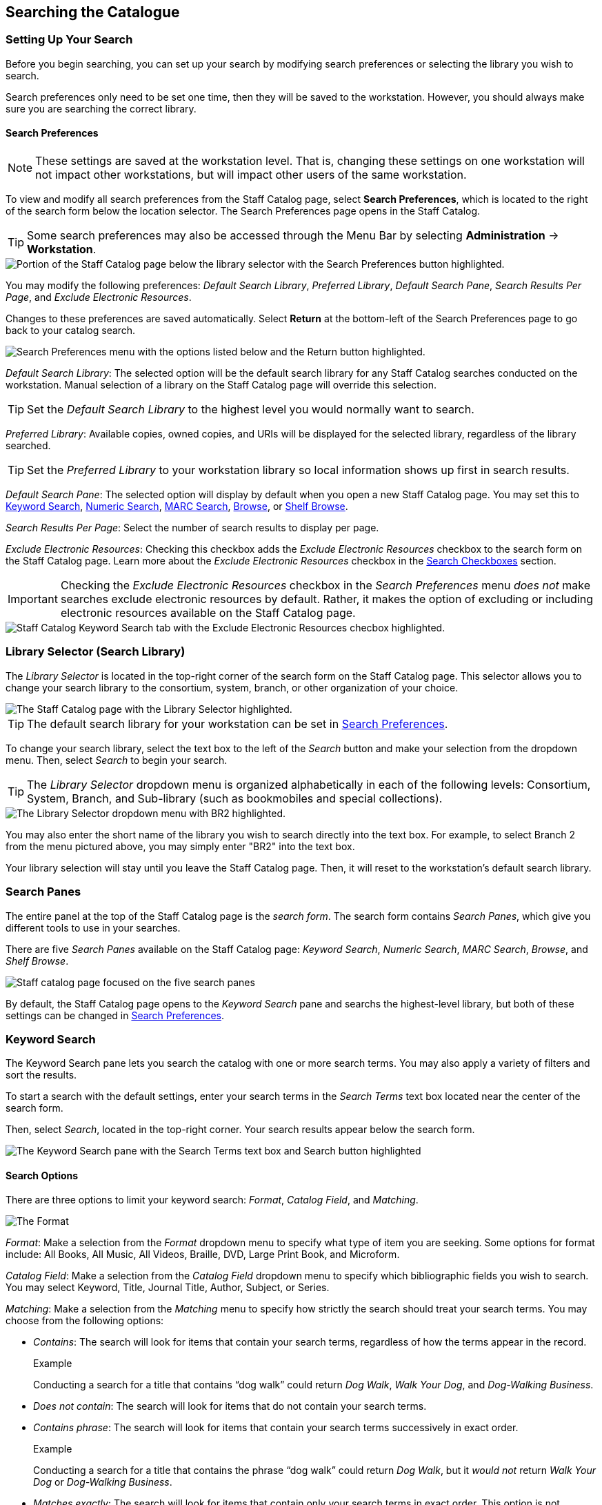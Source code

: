 Searching the Catalogue
-----------------------


Setting Up Your Search
~~~~~~~~~~~~~~~~~~~~~~

Before you begin searching, you can set up your search by modifying search preferences or selecting the library you wish to search. 

Search preferences only need to be set one time, then they will be saved to the workstation. However, you should always make sure you are searching the correct library.

[[search_preferences]]
Search Preferences
^^^^^^^^^^^^^^^^^^

NOTE: These settings are saved at the workstation level. That is, changing these settings on one workstation will not impact other workstations, but will impact other users of the same workstation.

To view and modify all search preferences from the Staff Catalog page, select *Search Preferences*, which is located to the right of the search form below the location selector. The Search Preferences page opens in the Staff Catalog.

TIP: Some search preferences may also be accessed through the Menu Bar by selecting *Administration* -> *Workstation*.

image::searching_the_catalog/search_preferences_button.png[Portion of the Staff Catalog page below the library selector with the Search Preferences button highlighted.]

You may modify the following preferences: _Default Search Library_, _Preferred Library_, _Default Search Pane_, _Search Results Per Page_, and _Exclude Electronic Resources_.

Changes to these preferences are saved automatically. Select *Return* at the bottom-left of the Search Preferences page to go back to your catalog search.

image::searching_the_catalog/search_preferences_menu.png[Search Preferences menu with the options listed below and the Return button highlighted.]
 
_Default Search Library_: The selected option will be the default search library for any Staff Catalog searches conducted on the workstation. Manual selection of a library on the Staff Catalog page will override this selection.

TIP: Set the _Default Search Library_ to the highest level you would normally want to search.

_Preferred Library_: Available copies, owned copies, and URIs will be displayed for the selected library, regardless of the library searched.

TIP: Set the _Preferred Library_ to your workstation library so local information shows up first in search results.

_Default Search Pane_: The selected option will display by default when you open a new Staff Catalog page. You may set this to xref:staff_catalog:searching_the_catalog.adoc#keyword_search[Keyword Search], xref:staff_catalog:searching_the_catalog.adoc#numeric_search[Numeric Search], xref:staff_catalog:searching_the_catalog.adoc#marc_search[MARC Search], xref:staff_catalog:searching_the_catalog.adoc#browse_search[Browse], or xref:staff_catalog:searching_the_catalog.adoc#shelf_browse[Shelf Browse].

_Search Results Per Page_: Select the number of search results to display per page. 

_Exclude Electronic Resources_: Checking this checkbox adds the _Exclude Electronic Resources_ checkbox to the search form on the Staff Catalog page. Learn more about the _Exclude Electronic Resources_ checkbox in the xref:staff_catalog:searching_the_catalog.adoc#search_checkboxes[Search Checkboxes] section.

IMPORTANT: Checking the _Exclude Electronic Resources_ checkbox in the _Search Preferences_ menu _does not_ make searches exclude electronic resources by default. Rather, it makes the option of excluding or including electronic resources available on the Staff Catalog page. 

image::searching_the_catalog/exclude_electronic_resources.png[Staff Catalog Keyword Search tab with the Exclude Electronic Resources checbox highlighted.]

[[library_selector]]
Library Selector (Search Library)
~~~~~~~~~~~~~~~~~~~~~~~~~~~~~~~~~

The _Library Selector_ is located in the top-right corner of the search form on the Staff Catalog page. This selector allows you to change your search library to the consortium, system, branch, or other organization of your choice.

image::searching_the_catalog/library_selector.png[The Staff Catalog page with the Library Selector highlighted.]

TIP: The default search library for your workstation can be set in xref:staff_catalog:searching_the_catalog.adoc#search_preferences[Search Preferences]. 

To change your search library, select the text box to the left of the _Search_ button and make your selection from the dropdown menu. Then, select _Search_ to begin your search.

TIP: The _Library Selector_ dropdown menu is organized alphabetically in each of the following levels: Consortium, System, Branch, and Sub-library (such as bookmobiles and special collections).

image::searching_the_catalog/library_selector_menu.png[The Library Selector dropdown menu with BR2 highlighted.]

You may also enter the short name of the library you wish to search directly into the text box. For example, to select Branch 2 from the menu pictured above, you may simply enter "BR2" into the text box.

Your library selection will stay until you leave the Staff Catalog page. Then, it will reset to the workstation's default search library.

Search Panes
~~~~~~~~~~~~

The entire panel at the top of the Staff Catalog page is the _search form_. The search form contains _Search Panes_, which give you different tools to use in your searches.

There are five _Search Panes_ available on the Staff Catalog page: _Keyword Search_, _Numeric Search_, _MARC Search_, _Browse_, and _Shelf Browse_.

image::searching_the_catalog/search_panes.png[Staff catalog page focused on the five search panes, listed above.]

By default, the Staff Catalog page opens to the _Keyword Search_ pane and searchs the highest-level library, but both of these settings can be changed in xref:staff_catalog:searching_the_catalog.adoc#search_preferences[Search Preferences].

[[keyword_search]]
Keyword Search
~~~~~~~~~~~~~~

The Keyword Search pane lets you search the catalog with one or more search terms. You may also apply a variety of filters and sort the results. 

To start a search with the default settings, enter your search terms in the _Search Terms_ text box located near the center of the search form. 

Then, select _Search_, located in the top-right corner. Your search results appear below the search form.

image::searching_the_catalog/keyword_search.png[The Keyword Search pane with the Search Terms text box and Search button highlighted, as described above.]

Search Options
^^^^^^^^^^^^^^

There are three options to limit your keyword search: _Format_, _Catalog Field_, and _Matching_.

image::searching_the_catalog/search_options.png[The Format, Catalog Field, and Matching search options, which appear in this order to the left of the Search Terms text box.]

_Format_: Make a selection from the _Format_ dropdown menu to specify what type of item you are seeking. Some options for format include: All Books, All Music, All Videos, Braille, DVD, Large Print Book, and Microform.

_Catalog Field_: Make a selection from the _Catalog Field_ dropdown menu to specify which bibliographic fields you wish to search. You may select Keyword, Title, Journal Title, Author, Subject, or Series.

_Matching_: Make a selection from the _Matching_ menu to specify how strictly the search should treat your search terms. You may choose from the following options:

* _Contains_: The search will look for items that contain your search terms, regardless of how the terms appear in the record.
+
.Example
**** 
Conducting a search for a title that contains “dog walk” could return _Dog Walk_, _Walk Your Dog_, and _Dog-Walking Business_.
****
+
* _Does not contain_: The search will look for items that do not contain your search terms.
+
* _Contains phrase_: The search will look for items that contain your search terms successively in exact order.
+
.Example
****
Conducting a search for a title that contains the phrase “dog walk” could return _Dog Walk_, but it _would not_ return _Walk Your Dog_ or _Dog-Walking Business_.
****
+
* _Matches exactly_: The search will look for items that contain only your search terms in exact order. This option is not available when _Keyword_ is selected in the _Catalog Field_ search option.
+
* _Starts with_: The search will look for items that begin with your search terms, regardless of how the terms appear in the record.

NOTE: Keyword searches will look through all relevant fields in the bibliographic record, even if they are not displayed in the search results. For example, searching by title also searches the alternate title field, which is not displayed in search results.

Additional Search Rows
^^^^^^^^^^^^^^^^^^^^^^

To add an additional search row, select the _plus sign_ (+) to the right of the Search Terms text box. A new search row appears below the first. 

The new search row will search the same format as that selected on the first search row. 

Additional search rows are joined to preceding search rows with the Boolean operators _And_ or _Or_, which may be selected in the _Join with_ menu to the left of the additional search row.

image::searching_the_catalog/additional_search_rows.png[Staff Catalog page showing two search rows with the plus sign symbol and the Join with menu highlighted.]

To delete a search row, select the _minus sign_ (-) to the right of the row you wish to delete.

.Example
****
Suppose you have a patron who wants a new J.R.R. Tolkien book but has has already read _The Hobbit_. You could run the search in the image below. 

image::searching_the_catalog/two_row_search_example.png[A search with two rows with the following selections, in order: Format - All Formats, Catalog Field - Author, Matching - Contains, Search Terms - tolkien, Join with - And, Catalog Field - Title, Matching - Does not contain, Search Terms - hobbit.]
****

Filters
^^^^^^^

Filters let you refine your search beyond the options available in the search row. 

Access the filters by selecting the three stacked dots to the right of the search row. The filters appear at the bottom of the search form.

image::searching_the_catalog/search_filters.png[Keyword Search pane with the filters button highlighted, showing the nine filtering tools at the bottom of the pane, listed below.]

The options available in each filter depend on the library selected in the xref:staff_catalog:searching_the_catalog.adoc#library_selector[Library Selector]. The available filters are: _Item Type_, _Form_, _Language_, _Audience_, _Video Format_, _Bibliographic Level_, _Literary Form_, and _Shelving Location_.

To add a filter, select the desired term from the list in the filter. The selected term will be highlighted and the filter will be applied when you run the search. Use the scroll bar in each filter to view more options.

TIP: Hold CTRL (Windows) or CMD (Mac) to make multiple selections in a single filter.

To remove a filter, select the first term in the filter's list that begins with _All_ and is followed by the name of the filter. For example, to remove the _Form_ filter, select _All Item Forms_.

To remove all filters, select the _Reset_ button in the top-right corner of the search form.

To filter by publication year, first select an option from the dropdown menu to the right of "Publication Year is" at the bottom of the search form. You may select _Is_, _Before_, _After_, or _Between_. If you select _Between_, an additional text box will appear to the right of the existing text box.

Then, enter the publication year or years in the text box or text boxes to the right of the dropdown menu.

IMPORTANT: Filters will not be applied until you select _Search_. If you make any changes to filters after beginning a search, you must select _Search_ again to apply your changes.

Sorting
^^^^^^^

Search results can be sorted by relevance, title (A to Z or Z to A), author (A to Z or Z to A), publication date (newest to oldest or oldest to newest), or popularity (most to least popular or popularity adjusted relevance). By default, searches are sorted by relevance.

To change the sorting method before your search, select an option from the _Sort Results_ dropdown menu located below the search row. 

To change the sorting method of a search you have already started, select an option from the _Sort Results_ dropdown menu, then select _Search_ in the top-right corner to apply your selection.

image::searching_the_catalog/sort_results.png[The Sort Results menu is expanded to show the options, as described above, in the order described above.]

Search Checkboxes
^^^^^^^^^^^^^^^^^

Three checkboxes appear on the Keyword Search pane by default. If the _Exclude Electronic Resources_ checkbox is selected on the workstation's xref:staff_catalog:searching_the_catalog.adoc#search_preferences[Search Preferences], the _Exclude Electronic Resources_ checkbox will also appear.

Depending on the size of your browser window, these checkboxes appear to the right of or below the _Sort Results_ dropdown menu, at the bottom of the search form.

The checkboxes appear in the order listed below. The described behavior applies when the box is checked (selected).

image::searching_the_catalog/search_checkboxes.png[Keyword Search pane with the search boxes highlighted, as described below.]

IMPORTANT: If you check or uncheck a checkbox after beginning your search, you must select _Search_ again to apply your changes.

_Limit to Available_: Results will be limited to items with a status of Available or Reshelving.

_Group Formats/Editions_: Results of the same title with different formats or editions will be combined into a single result. 

_Results from All Libraries_: Results may come from any library in the highest level of your catalog, usually a consortium or system. Checking this box overrides any conflicting workstation xref:staff_catalog:searching_the_catalog.adoc#search_preferences[Search Preferences] and any selection in the xref:staff_catalog:searching_the_catalog.adoc#library_selector[Library Selector].

_Exclude Electonic Resources_: Results will not include any electronic format, such as e-books. If this checkbox is not visible, check the _Exclude Electronic Resources_ checkbox on the xref:staff_catalog:searching_the_catalog.adoc#search_preferences[Search Preferences] page.

[[numeric_search]]
Numeric Search
~~~~~~~~~~~~~~

The Numeric Search pane allows you to search numerical fields in bibliographic records. You may search the following fields: _ISBN_, _UPC_, _ISSN_, _LCCN_, _TCN_, and _Item Barcode_.

NOTE: An item may have multiple barcodes on it. _Item Barcode_ refers to the barcode created by your library. It is the barcode you scan to check an item in or out.

First, select the _Query Type_ from the dropdown menu. Then, enter the numeric value of the search in the _Value_ text box. 

Begin the search by selecting the _Search_ button in the top-right corner. Search results appear below the search form.

image::searching_the_catalog/numeric_search.png[Numeric Search pane with arrows indicating the Numeric Search pane selected, the Query Type dropdown menu, the Value text box, and the Search button, as described above.]

[[marc_search]]
MARC Search
~~~~~~~~~~~

The MARC Search pane allows you to search fields and subfields in MARC records.

Enter the three-digit tag you wish to search in the _Tag_ text box. If desired, enter the subfield you wish to search in the _Subfield_ text box. 

Then, enter the value for which you are searching in the _Value_ text box. Begin the search by selecting the _Search_ button in the top-right corner. Search results appear below the search form.

You can only search one tag or subfield per row. To add additional rows, select the _plus sign_ (+) to the right of the search row. To remove rows, select the _minus sign_ (-) to the rigt of the search row.

image::searching_the_catalog/marc_search.png[MARC Search pane with arrows indicating the MARC Search pane selected, the Tag, Subfield, and Value text boxes, and the Search button, as described above.]

[[browse_search]]
Browse
~~~~~~

The Browse pane allows you to view bibliographic headings that fall around your search term alphabetically. Each result links to catalog records that contain the indicated bibliographic information. (To browse by call number, see xref:staff_catalog:searching_the_catalog.adoc#shelf_browse[Shelf Browse].)

To use the Browse pane, select the headings you would like to search by making a selection from the _Browse for_ dropdown menu. You may search by title, author, subject, or series. 

Then, enter your search term in the _Starting with_ text box and select _Search_ to begin your search. Results appear below the search form.

You may select _Next_ or _Back_, which appear above and below the results, to view more results.

TIP: Enter the surname first when searching by author in the Browse pane.

image::searching_the_catalog/browse_search.png[Browse search pane with arrows indicating the Browse for dropdown menu and Starting with text box, as described above. The search reads: Browse for Author starting with Steinbeck. The result of the search is an alphabetical list of ten author headings with Steinbeck in the middle.]

[[shelf_browse]]
Shelf Browse
~~~~~~~~~~~~

The Shelf Browse pane allows you to browse by call number. It will return results that fall around your search term alphabetically or numerically. Each result links to catalog records. (To browse by bibliographic headings, see xref:staff_catalog:searching_the_catalog.adoc#browse_search[Browse].)

In libraries where call numbers include part information, such as volume number, you can use this pane to browse volumes in a series.

To use the Shelf Browse pane, enter a call number in the _Browse Call Numbers starting with_ text box, then select _Search_. Results appear below the search form. 

You may select _Next_ or _Back_, which appear above and below the results, to view more results.

TIP: Shelf Browse is best used at the smallest appropriate level, usually the branch level, due to possible variations in call number practices. 

image::searching_the_catalog/shelf_browse_search.png[Shelf Browse search pane with an arrow indicating the Browse Call Numbers starting with text box, as described above. The search term is FIC 213. The Search Library is set to BR1. The result of the search is an alphabetical list of fifteen call numbers with FIC 213 in the middle. The results are laid out in a tile format with three columns and five rows.]